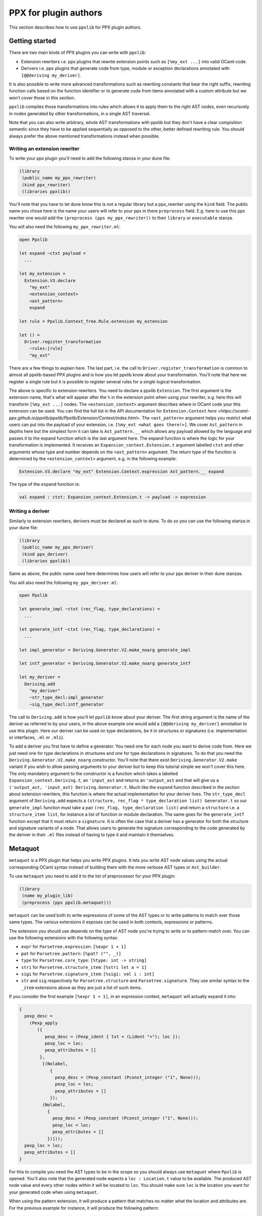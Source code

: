 **********************
PPX for plugin authors
**********************

This section describes how to use ``ppxlib`` for PPX plugin authors.

Getting started
---------------

There are two main kinds of PPX plugins you can write with ``ppxlib``:

- Extension rewriters i.e. ppx plugins that rewrite extension points such as ``[%my_ext ...]``
  into valid OCaml code.
- Derivers i.e. ppx plugins that generate code from type, module or exception declarations
  annotated with ``[@@deriving my_deriver]``.

It is also possible to write more advanced transformations such as rewriting constants that bear the
right suffix, rewriting function calls based on the function identifier or to generate code from
items annotated with a custom attribute but we won't cover those in this section.

``ppxlib`` compiles those transformations into rules which allows it to apply them to the right AST
nodes, even recurisvely in nodes generated by other transformations, in a single AST traversal.

Note that you can also write arbitrary, whole AST transformations with ppxlib but they don't have a
clear compisition semantic since they have to be applied sequentially as opposed to the
other, better defined rewriting rule. You should always prefer the above mentioned transformations
instead when possible.

Writing an extension rewriter
^^^^^^^^^^^^^^^^^^^^^^^^^^^^^

To write your ppx plugin you'll need to add the following stanza in your dune file:

.. code:: scheme

   (library
    (public_name my_ppx_rewriter)
    (kind ppx_rewriter)
    (libraries ppxlib))

You'll note that you have to let dune know this is not a regular library but a ppx_rewriter using
the ``kind`` field.
The public name you chose here is the name your users will refer to your ppx in there ``preprocess``
field. E.g. here to use this ppx rewriter one would add the ``(preprocess (pps my_ppx_rewriter))``
to their ``library`` or ``executable`` stanza.

You will also need the following ``my_ppx_rewriter.ml``:

.. code:: ocaml

   open Ppxlib

   let expand ~ctxt payload =
     ...

   let my_extension =
     Extension.V3.declare
       "my_ext"
       <extension_context>
       <ast_pattern>
       expand

   let rule = Ppxlib.Context_free.Rule.extension my_extension

   let () =
     Driver.register_transformation
       ~rules:[rule]
       "my_ext"

There are a few things to explain here. The last part, i.e. the call to
``Driver.register_transformation`` is common to almost all ppxlib-based PPX plugins and is how
you let ppxlib know about your transformation. You'll note that here we register a single rule
but it is possible to register several rules for a single logical transformation.

The above is specific to extension rewriters. You need to declare a ppxlib ``Extension``.
The first argument is the extension name, that's what will appear after the ``%`` in the extension
point when using your rewriter, e.g. here this will transform ``[%my_ext ...]`` nodes.
The ``<extension_context>`` argument describes where in OCaml code your this extension can be used.
You can find the full list in the API documentation for ``Extension.Context``
`here <https://ocaml-ppx.github.io/ppxlib/ppxlib/Ppxlib/Extension/Context/index.html>`.
The ``<ast_pattern>`` argument helps you restrict what users can put into the payload of your
extension, i.e. ``[%my_ext <what goes there!>]``. We cover ``Ast_pattern`` in depths here but the
simplest form it can take is ``Ast_pattern.__`` which allows any payload allowed by the language
and passes it to the expand function which is the last argument here.
The expand function is where the logic for your transformation is implemented. It receives an
``Expansion_context.Extension.t`` argument labelled ``ctxt`` and other arguments whose type and
number depends on the ``<ast_pattern>`` argument. The return type of the function is determined
by the ``<extension_context>`` argument, e.g. in the following example:

.. code:: ocaml

   Extension.V3.declare "my_ext" Extension.Context.expression Ast_pattern.__ expand

The type of the ``expand`` function is:

.. code:: ocaml

   val expand : ctxt: Expansion_context.Extension.t -> payload -> expression

Writing a deriver
^^^^^^^^^^^^^^^^^

Similarly to extension rewriters, derivers must be declared as such to dune. To do so you can use
the following stanza in your dune file:

.. code:: scheme

   (library
    (public_name my_ppx_deriver)
    (kind ppx_deriver)
    (libraries ppxlib))

Same as above, the public name used here determines how users will refer to your ppx deriver in
their dune stanzas.

You will also need the following ``my_ppx_deriver.ml``:

.. code:: ocaml

   open Ppxlib

   let generate_impl ~ctxt (rec_flag, type_declarations) =
     ...

   let generate_intf ~ctxt (rec_flag, type_declarations) =
     ...

   let impl_generator = Deriving.Generator.V2.make_noarg generate_impl

   let intf_generator = Deriving.Generator.V2.make_noarg generate_intf

   let my_deriver =
     Deriving.add
       "my_deriver"
       ~str_type_decl:impl_generator
       ~sig_type_decl:intf_generator


The call to ``Deriving.add`` is how you'll let ``ppxlib`` know about your deriver. The first string
argument is the name of the deriver as referred to by your users, in the above example one would add
a ``[@@deriving my_deriver]`` annotation to use this plugin.
Here our deriver can be used on type declarations, be it in structures or signatures (i.e.
implementation or interfaces, ``.ml`` or ``.mli``).

To add a deriver you first have to define a generator. You need one for each node you want to derive
code from. Here we just need one for type declarations in structures and one for type declarations in
signatures. To do that you need the ``Deriving.Generator.V2.make_noarg`` constructor. You'll note
that there exist ``Deriving.Generator.V2.make`` variant if you wish to allow passing arguments to
your deriver but to keep this tutorial simple we won't cover this here.
The only mandatory argument to the constructor is a function which takes a labelled
``Expansion_context.Deriving.t``, an ``'input_ast`` and returns an ``'output_ast`` and that will
give us a ``('output_ast, 'input_ast) Deriving.Generator.t``. Much like the ``expand`` function
described in the section about extension rewriters, this function is where the actual implementation
for your deriver lives.
The ``str_type_decl`` argument of ``Deriving.add`` expects a
``(structure, rec_flag * type_declaration list) Generator.t`` so our ``generate_impl`` function
must take a pair ``(rec_flag, type_declaration list)`` and return a ``structure`` i.e. a
``structure_item list``, for instance a list of function or module declaration.
The same goes for the ``generate_intf`` function except that it must return a ``signature``.
It is often the case that a deriver has a generator for both the structure and signature variants
of a node. That allows users to generate the signature corresponding to the code generated by the
deriver in their ``.ml`` files instead of having to type it and maintain it themselves.

Metaquot
--------

``metaquot`` is a PPX plugin that helps you write PPX plugins. It lets you write AST node values
using the actual corresponding OCaml syntax instead of building them with the more verbose AST types
or ``Ast_builder``.

To use ``metaquot`` you need to add it to the list of preprocessor for your PPX plugin:

.. code:: scheme

          (library
           (name my_plugin_lib)
           (preprocess (pps ppxlib.metaquot)))

``metaquot`` can be used both to write expressions of some of the AST types or to write patterns to
match over those same types. The various extensions it exposes can be used in both contexts,
expressions or patterns.

The extension you should use depends on the type of AST node you're trying to write or to
pattern-match over. You can use the following extensions with the following syntax:

- ``expr`` for ``Parsetree.expression``: ``[%expr 1 + 1]``
- ``pat`` for ``Parsetree.pattern``: ``[%pat? ("", _)]``
- ``type`` for ``Parsetree.core_type``: ``[%type: int -> string]``
- ``stri`` for ``Parsetree.structure_item``: ``[%stri let a = 1]``
- ``sigi`` for ``Parsetree.signature_item``: ``[%sigi: val i : int]``
- ``str`` and ``sig`` respectively for ``Parsetree.structure`` and ``Parsetree.signature``. They use
  similar syntax to the ``_item`` extensions above as they are just a list of such items.

If you consider the first example ``[%expr 1 + 1]``, in an expression context, ``metaquot`` will
actually expand it into:

.. code:: ocaml

          {
            pexp_desc =
              (Pexp_apply
                 ({
                    pexp_desc = (Pexp_ident { txt = (Lident "+"); loc });
                    pexp_loc = loc;
                    pexp_attributes = []
                  },
                   [(Nolabel,
                      {
                        pexp_desc = (Pexp_constant (Pconst_integer ("1", None)));
                        pexp_loc = loc;
                        pexp_attributes = []
                      });
                   (Nolabel,
                     {
                       pexp_desc = (Pexp_constant (Pconst_integer ("1", None)));
                       pexp_loc = loc;
                       pexp_attributes = []
                     })]));
            pexp_loc = loc;
            pexp_attributes = []
          }

For this to compile you need the AST types to be in the scope so you should always use ``metaquot``
where ``Ppxlib`` is opened.
You'll also note that the generated node expects a ``loc : Location.t`` value to be available. The
produced AST node value and every other nodes within it will be located to ``loc``. You should make
sure ``loc`` is the location you want for your generated code when using ``metaquot``.

When using the pattern extension, it will produce a pattern that matches no matter what the
location and attributes are. For the previous example for instance, it will produce the following
pattern:

.. code:: ocaml

          {
            pexp_desc =
              (Pexp_apply
                 ({
                    pexp_desc = (Pexp_ident { txt = (Lident "+"); loc = _ });
                    pexp_loc = _;
                    pexp_attributes = _
                  },
                   [(Nolabel,
                      {
                        pexp_desc = (Pexp_constant (Pconst_integer ("1", None)));
                        pexp_loc = _;
                        pexp_attributes = _
                      });
                   (Nolabel,
                     {
                       pexp_desc = (Pexp_constant (Pconst_integer ("1", None)));
                       pexp_loc = _;
                       pexp_attributes = _
                     })]));
            pexp_loc = _;
            pexp_attributes = _
          }

Using these extensions alone, you can only produce constant/static AST nodes. You can't bind
variables in the generated patterns either.
``metaquot`` has a solution for that as well: anti-quotation.
You can use anti-quotation to insert any expression or pattern representing an AST node.
That way you can include dynamically generated nodes inside a ``metaquot`` expression extension point
or use a wildcard or variable pattern in a pattern extension.

Consider the following example:

.. code:: ocaml

          let with_suffix_expr ~loc s =
            let dynamic_node = Ast_builder.Default.estring ~loc s in
            [%expr [%e dynamic_node] ^ "some_fixed_suffix"]

The ``with_suffix_expr`` function will create an ``expression`` which is the concatenation of the
``s`` argument and the fixed suffix. I.e. ``with_suffix_expr "some_dynamic_stem"`` is equivalent to
``[%expr "some_dynamic_steme" ^ "some_fixed_suffix"]``.

Similarly if you want to ignore some parts of AST nodes and extract some others when
pattern-matching over them, you can use anti-quotation:

.. code:: ocaml

          match some_expr_node with
          | [%expr 1 + [%e? _] + [%e? third]] -> do_something_with third

The syntax for anti-quotation depends on the type of the node you wish to insert:

- ``e`` to anti-quote values of type ``Parsetree.expression``: ``[%expr 1 + [%e some_expr_node]]``
- ``p`` to anti-quote values of type ``Parsetree.pattern``:
  ``[%pat? (1, [%p some_pat_node]]``
- ``t`` to anti-quote values of type ``Parsetree.core_type``:
  ``[%type: int -> [%t some_core_type_node]]``
- ``m`` to anti-quote values of type ``Parsetree.module_expr`` or ``module_type``:
  ``[%expr let module M = [%m some_module_expr_node]]`` or
  ``[%sigi: module M : [%m some_module_type_node]]``
- ``i`` to anti-quote values of type ``Parsetree.structure_item`` or ``signature_item``:
  ``[%str let a = 1 [%%i some_structure_item_node]]`` or
  ``[%sig: val a : int [%%i some_signature_item_node]]``

Note that when anti-quoting in a pattern context you must always use the ``?`` in the anti-quotation
extension as its payload should always be a pattern the same way it must always be an expression
in an expression context.

As you may have noticed, you can anti-quote expressions which type differs from the type of the
whole ``metaquot`` extension point. E.g. you can write:

.. code:: ocaml

          let structure_item =
            [%stri let [%p some_pat] : [%t some_type] = [%e some_expr]]

